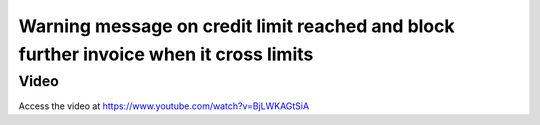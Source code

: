 .. _creditlimitwarning:

.. index::
   single: Credit Limit Alert

======================================================================================
Warning message on credit limit reached and block further invoice when it cross limits
======================================================================================

Video
-----
Access the video at https://www.youtube.com/watch?v=BjLWKAGtSiA

.. raw:: html

    <div style="position: relative; padding-bottom: 56.25%; height: 0; overflow: hidden; max-width: 100%; height: auto;">
        <iframe src="https://www.youtube.com/embed/BjLWKAGtSiA" frameborder="0" allowfullscreen style="position: absolute; top: 0; left: 0; width: 700px; height: 385px;"></iframe>
    </div>
